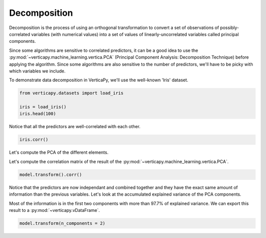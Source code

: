 .. _user_guide.data_preparation.decomposition:

==============
Decomposition
==============

Decomposition is the process of using an orthogonal transformation to convert a set of observations of possibly-correlated variables (with numerical values) into a set of values of linearly-uncorrelated variables called principal components.

Since some algorithms are sensitive to correlated predictors, it can be a good idea to use the :py:mod:`~verticapy.machine_learning.vertica.PCA` (Principal Component Analysis: Decomposition Technique) before applying the algorithm. Since some algorithms are also sensitive to the number of predictors, we'll have to be picky with which variables we include.

To demonstrate data decomposition in VerticaPy, we'll use the well-known 'Iris' dataset.

.. code-block:: python

    from verticapy.datasets import load_iris

    iris = load_iris()
    iris.head(100)

.. ipython:: python
    :suppress:

    from verticapy.datasets import load_iris
    iris = load_iris()
    res = iris.head(100)
    html_file = open("/project/data/VerticaPy/docs/figures/ug_dp_table_decomposition_1.html", "w")
    html_file.write(res._repr_html_())
    html_file.close()

.. raw:: html
    :file: /project/data/VerticaPy/docs/figures/ug_dp_table_decomposition_1.html

Notice that all the predictors are well-correlated with each other.

.. code-block:: python

    iris.corr()

.. ipython:: python
    :suppress:
    :okwarning:

    import verticapy
    verticapy.set_option("plotting_lib", "plotly")
    fig = iris.corr()
    fig.write_html("/project/data/VerticaPy/docs/figures/ug_dp_plot_decomposition_2.html")

.. raw:: html
    :file: /project/data/VerticaPy/docs/figures/ug_dp_plot_decomposition_2.html

Let's compute the PCA of the different elements.

.. ipython:: python

    from verticapy.machine_learning.vertica import PCA

    model = PCA()
    model.fit(
        iris, 
        [
            "PetalLengthCm", 
            "SepalWidthCm",
            "SepalLengthCm",
            "PetalWidthCm",
        ],
    )

Let's compute the correlation matrix of the result of the :py:mod:`~verticapy.machine_learning.vertica.PCA`.

.. code-block:: python

    model.transform().corr()

.. ipython:: python
    :suppress:
    :okwarning:

    import verticapy
    verticapy.set_option("plotting_lib", "plotly")
    fig = model.transform().corr()
    fig.write_html("/project/data/VerticaPy/docs/figures/ug_dp_plot_decomposition_3.html")

.. raw:: html
    :file: /project/data/VerticaPy/docs/figures/ug_dp_plot_decomposition_3.html

Notice that the predictors are now independant and combined together and they have the exact same amount of information than the previous variables. Let's look at the accumulated explained variance of the PCA components.

.. ipython:: python

    model.explained_variance_

Most of the information is in the first two components with more than 97.7% of explained variance. We can export this result to a :py:mod:`~verticapy.vDataFrame`.

.. code-block::

    model.transform(n_components = 2)

.. ipython:: python
    :suppress:
    :okwarning:

    res = model.transform(n_components = 2)
    html_file = open("/project/data/VerticaPy/docs/figures/ug_dp_table_decomposition_4.html", "w")
    html_file.write(res._repr_html_())
    html_file.close()

.. raw:: html
    :file: /project/data/VerticaPy/docs/figures/ug_dp_table_decomposition_4.html